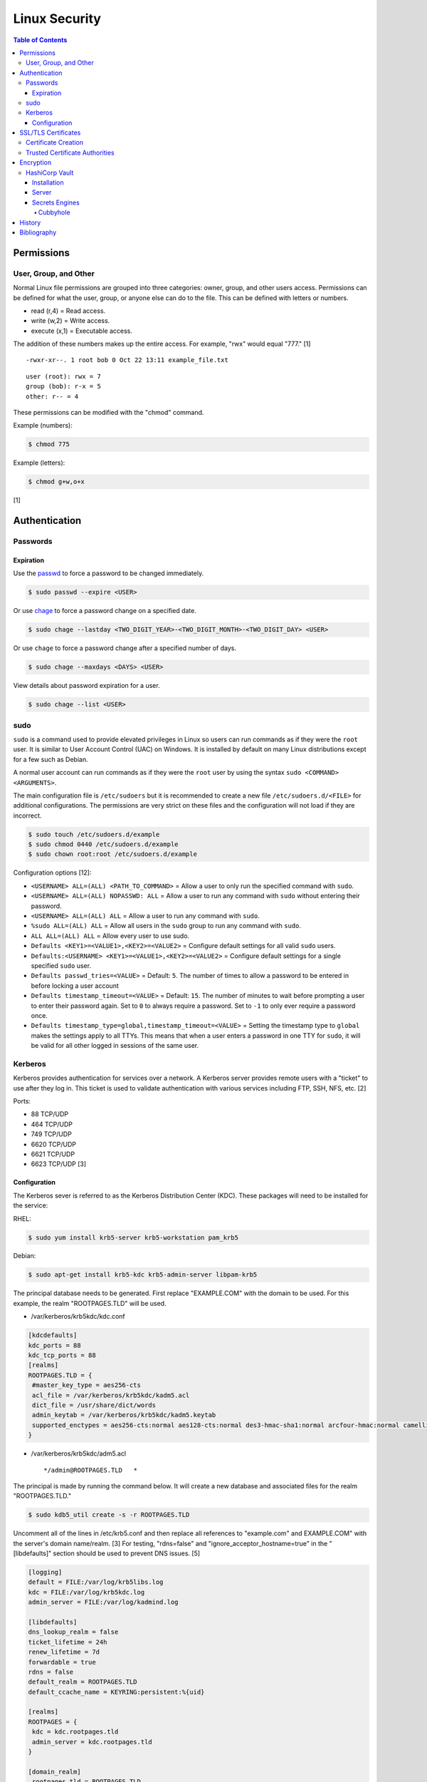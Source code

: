 Linux Security
==============

.. contents:: Table of Contents

Permissions
-----------

User, Group, and Other
~~~~~~~~~~~~~~~~~~~~~~

Normal Linux file permissions are grouped into three categories: owner,
group, and other users access. Permissions can be defined for what the
user, group, or anyone else can do to the file. This can be defined with
letters or numbers.

-  read (r,4) = Read access.
-  write (w,2) = Write access.
-  execute (x,1) = Executable access.

The addition of these numbers makes up the entire access. For example,
"rwx" would equal "777." [1]

::

    -rwxr-xr--. 1 root bob 0 Oct 22 13:11 example_file.txt

::

    user (root): rwx = 7
    group (bob): r-x = 5
    other: r-- = 4

These permissions can be modified with the "chmod" command.

Example (numbers):

.. code-block:: sh

    $ chmod 775

Example (letters):

.. code-block:: sh

    $ chmod g+w,o+x

[1]

Authentication
--------------

Passwords
~~~~~~~~~

Expiration
^^^^^^^^^^

Use the `passwd <https://man7.org/linux/man-pages/man1/passwd.1.html>`__ to force a password to be changed immediately.

.. code-block:: sh

   $ sudo passwd --expire <USER>

Or use `chage <https://man7.org/linux/man-pages/man1/chage.1.html>`__ to force a password change on a specified date.

.. code-block:: sh

   $ sudo chage --lastday <TWO_DIGIT_YEAR>-<TWO_DIGIT_MONTH>-<TWO_DIGIT_DAY> <USER>

Or use ``chage`` to force a password change after a specified number of days.

.. code-block:: sh

   $ sudo chage --maxdays <DAYS> <USER>

View details about password expiration for a user.

.. code-block:: sh

   $ sudo chage --list <USER>

sudo
~~~~

``sudo`` is a command used to provide elevated privileges in Linux so users can run commands as if they were the ``root`` user. It is similar to User Account Control (UAC) on Windows. It is installed by default on many Linux distributions except for a few such as Debian.

A normal user account can run commands as if they were the ``root`` user by using the syntax ``sudo <COMMAND> <ARGUMENTS>``.

The main configuration file is ``/etc/sudoers`` but it is recommended to create a new file ``/etc/sudoers.d/<FILE>`` for additional configurations. The permissions are very strict on these files and the configuration will not load if they are incorrect.

.. code-block:: sh

   $ sudo touch /etc/sudoers.d/example
   $ sudo chmod 0440 /etc/sudoers.d/example
   $ sudo chown root:root /etc/sudoers.d/example

Configuration options [12]:

-  ``<USERNAME> ALL=(ALL) <PATH_TO_COMMAND>`` = Allow a user to only run the specified command with ``sudo``.
-  ``<USERNAME> ALL=(ALL) NOPASSWD: ALL`` = Allow a user to run any command with ``sudo`` without entering their password.
-  ``<USERNAME> ALL=(ALL) ALL`` = Allow a user to run any command with ``sudo``.
-  ``%sudo ALL=(ALL) ALL`` = Allow all users in the ``sudo`` group to run any command with ``sudo``.
-  ``ALL ALL=(ALL) ALL`` = Allow every user to use sudo.
-  ``Defaults <KEY1>=<VALUE1>,<KEY2>=<VALUE2>`` = Configure default settings for all valid ``sudo`` users.
-  ``Defaults:<USERNAME> <KEY1>=<VALUE1>,<KEY2>=<VALUE2>`` = Configure default settings for a single specified ``sudo`` user.
-  ``Defaults passwd_tries=<VALUE>`` = Default: ``5``. The number of times to allow a password to be entered in before locking a user account
-  ``Defaults timestamp_timeout=<VALUE>`` = Default: ``15``. The number of minutes to wait before prompting a user to enter their password again. Set to ``0`` to always require a password. Set to ``-1`` to only ever require a password once.
-  ``Defaults timestamp_type=global,timestamp_timeout=<VALUE>`` = Setting the timestamp type to ``global`` makes the settings apply to all TTYs. This means that when a user enters a password in one TTY for ``sudo``, it will be valid for all other logged in sessions of the same user.

Kerberos
~~~~~~~~

Kerberos provides authentication for services over a network. A Kerberos
server provides remote users with a "ticket" to use after they log in.
This ticket is used to validate authentication with various services
including FTP, SSH, NFS, etc. [2]

Ports:

-  88 TCP/UDP
-  464 TCP/UDP
-  749 TCP/UDP
-  6620 TCP/UDP
-  6621 TCP/UDP
-  6623 TCP/UDP [3]

Configuration
^^^^^^^^^^^^^

The Kerberos sever is referred to as the Kerberos Distribution Center
(KDC). These packages will need to be installed for the service:

RHEL:

.. code-block:: sh

    $ sudo yum install krb5-server krb5-workstation pam_krb5

Debian:

.. code-block:: sh

    $ sudo apt-get install krb5-kdc krb5-admin-server libpam-krb5

The principal database needs to be generated. First replace
"EXAMPLE.COM" with the domain to be used. For this example, the realm
"ROOTPAGES.TLD" will be used.

-  /var/kerberos/krb5kdc/kdc.conf

.. code-block:: ini

    [kdcdefaults]
    kdc_ports = 88
    kdc_tcp_ports = 88
    [realms]
    ROOTPAGES.TLD = {
     #master_key_type = aes256-cts
     acl_file = /var/kerberos/krb5kdc/kadm5.acl
     dict_file = /usr/share/dict/words
     admin_keytab = /var/kerberos/krb5kdc/kadm5.keytab
     supported_enctypes = aes256-cts:normal aes128-cts:normal des3-hmac-sha1:normal arcfour-hmac:normal camellia256-cts:normal camellia128-cts:normal des-hmac-sha1:normal des-cbc-md5:normal des-cbc-crc:normal
    }

-  /var/kerberos/krb5kdc/adm5.acl

   ::

       */admin@ROOTPAGES.TLD   *

The principal is made by running the command below. It will create a new
database and associated files for the realm "ROOTPAGES.TLD."

.. code-block:: sh

    $ sudo kdb5_util create -s -r ROOTPAGES.TLD

Uncomment all of the lines in /etc/krb5.conf and then replace all
references to "example.com" and EXAMPLE.COM" with the server's domain
name/realm. [3] For testing, "rdns=false" and
"ignore\_acceptor\_hostname=true" in the "[libdefaults]" section should
be used to prevent DNS issues. [5]

.. code-block:: ini

    [logging]
    default = FILE:/var/log/krb5libs.log
    kdc = FILE:/var/log/krb5kdc.log
    admin_server = FILE:/var/log/kadmind.log

    [libdefaults]
    dns_lookup_realm = false
    ticket_lifetime = 24h
    renew_lifetime = 7d
    forwardable = true
    rdns = false
    default_realm = ROOTPAGES.TLD
    default_ccache_name = KEYRING:persistent:%{uid}

    [realms]
    ROOTPAGES = {
     kdc = kdc.rootpages.tld
     admin_server = kdc.rootpages.tld
    }

    [domain_realm]
    .rootpages.tld = ROOTPAGES.TLD
    rootpages.tld = ROOTPAGES.TLD

Start the KDC service.

.. code-block:: sh

    $ sudo systemctl start krb5kdc

Optionally, the admin authentication service can be started to allow
remote management.

.. code-block:: sh

    $ sudo systemctl start kadmin

Now define the root user and KDC host as allowed principals.

.. code-block:: sh

    $ sudo kadmin.local -p root/admin

::

    kadmin: addprinc root/admin
    kdamin: addprinc -randkey host/kdc.rootpages.tld

Additional Kerberos users can also be created.

::

    kadmin: addprinc <USER>

Allow Kerberos authentication via SSH.

File: /etc/ssh/sshd_config

::

    GSSAPIAuthentication yes
    GSSAPICleanupCredentials yes

File: /etc/ssh/ssh_config

::

    Host *
       GSSAPIAuthentication yes
       GSSAPIDelegateCredentials yes

.. code-block:: sh

    $ sudo systemctl reload sshd

Allow remote authentication through this KDC.

.. code-block:: sh

    $ sudo authconfig --enablekrb5 --update

Verify that the authentication works.

.. code-block:: sh

    $ sudo su - <USER>
    $ kinit <USER>
    $ klist

[2][4]

SSL/TLS Certificates
--------------------

SSL/TLS certificates provide a symmetric key-pair, similar to SSH keys. SSL is an older protocol that is vulnerable and no longer supported. It was succeeded by TLS.

A TLS cipher suite consist of 4 different algorithms: (1) the key exchange, (2) the authentication, (3) the bulk encyrption, and (4) message authentication code (MAC). A server defines what cipher suite it supports. A client that connects to a server negotiates for a cipher suite that it is compatible with and then uses that for securely connecting. [6]

-  Key exchange = Encrypt both of the symmetric keys.
-  Authentication = Sign and verify certificates.
-  Bulk encyrption = Encrypt data to and from a server. A key generated with this algorithm requires a password.
-  MAC = Checks the integrity of the data being sent and received.

Top algorithms [7]:

-  Key exchange:

   1. ECDHE
   2. RSA

-  Authentication:

   1. ECDSA
   2. RSA

-  Bulk encryption:

   1. AES256-GCM
   2. CHACHA20
   3. AES128-GCM
   4. AES256
   5. AES128

-  MAC:

   1. SHA384
   2. POLY1305
   3. SHA256

Certificate Creation
~~~~~~~~~~~~~~~~~~~~

Self-signed certificates and keys can be manually created. Web browsers and tools will show these as unverified since a trusted certificate authority (CA) did not sign the certificate. The benefit is that secure TLS connections can still be used.

-  Create a CA key.

   .. code-block:: sh

      $ openssl genrsa -out ca.key 4096

-  Create a root certificate.

   .. code-block:: sh

      $ openssl req -x509 -new -nodes -key ca.key -days 365 -out ca.crt -subj "/C=<COUNTRY_CODE>/ST=<STATE_NAME>/L=<CITY_NAME>/O=<ORGANIZATION_NAME>/OU=<ORGANIZATIONAL_UNIT_NAME>/CN=<FQDN>"

[8]

-  Create a symmetric key-pair. This file will be used as the private key file.

   .. code-block:: sh

      $ openssl genrsa -out cert.key 4096

-  Optionally, extract the public key from it.

   .. code-block:: sh

      $ openssl rsa -in cert.key -pubout -out cert.pub

-  Create a certificate signing request (CSR). This will be used by a CA to sign the certificate.

   .. code-block:: sh

      $ openssl req -new -key cert.key -out cert.csr -subj "/C=<COUNTRY_CODE>/ST=<STATE_NAME>/L=<CITY_NAME>/O=<ORGANIZATION_NAME>/OU=<ORGANIZATIONAL_UNIT_NAME>/CN=<FQDN>"

[9]

-  Create a self-signed certificate signed by the CA.

   .. code-block:: sh

      $ openssl x509 -req -in cert.csr -CA ca.crt -CAkey ca.key -CAcreateserial -out cert.crt -days 365

[8]

-  Verify that the information for the certificate is correct.

   .. code-block:: sh

      $ openssl x509 -noout -text -in cert.crt

[9]

Trusted Certificate Authorities
~~~~~~~~~~~~~~~~~~~~~~~~~~~~~~~

Custom certificate authorities (CAs) can be added as known trusted CAs.

Arch Linux [10]:

.. code-block:: sh

   $ sudo cp ca.crt /etc/ca-certificates/trust-source/anchors/
   $ sudo update-ca-trust

Debian [11]:

.. code-block:: sh

   $ sudo cp ca.crt /usr/local/share/ca-certificates/
   $ sudo update-ca-certificates

Fedora [11]:

.. code-block:: sh

   $ sudo cp ca.crt /etc/pki/ca-trust/source/anchors/
   $ sudo update-ca-trust

Encryption
----------

HashiCorp Vault
~~~~~~~~~~~~~~~

Installation
^^^^^^^^^^^^

Install the CLI tool for HashiCorp Vault. [13] It can be used as a client or server.

-  Linux:

   .. code-block:: sh

      $ export VAULT_VER=1.13.0
      $ wget "https://releases.hashicorp.com/vault/${VAULT_VER}/vault_${VAULT_VER}_linux_amd64.zip"
      $ unzip vault_${VAULT_VER}_linux_amd64.zip
      $ sudo mv ./vault /usr/local/bin/
      $ vault --version

-  macOS:

   .. code-block:: sh

      $ export VAULT_VER=1.13.0
      $ wget "https://releases.hashicorp.com/vault/${VAULT_VER}/vault_${VAULT_VER}_darwin_amd64.zip"
      $ unzip vault_${VAULT_VER}_darwin_amd64.zip
      $ sudo mv ./vault /usr/local/bin/
      $ vault --version

Server
^^^^^^

For testing purposes, it is recommended to start the server in "dev" mode. This starts the server with the following changes [15]:

-  Unsealed database makes all contents visible via plaintext. [16]
-  Ephemeral RAM storage for database contents.
-  The server URL uses HTTP instead of HTTPS.
-  ``vault login`` is not required.
-  The key-value (KV) secrets engine version 2 is enabled by default.

   -  On production deployments, this engine is disabled and it defaults to version 1. [17]

Start the server in "dev" mode. By default, a root token will be dynamically generated. The server can also be started with a consistent root token.

.. code-block:: sh

   $ vault server -dev

.. code-block:: sh

   $ vault server -dev -dev-root-token-id=root

Verify that the server is working. [14]

.. code-block:: sh

   $ export VAULT_ADDR="http://127.0.0.1:8200"
   $ vault status

Log in manually or by exporting the token as an environment variable.

.. code-block:: sh

   $ vault login

.. code-block:: sh

   $ export VAULT_TOKEN=<VAULT_ROOT_TOKEN>

Secrets Engines
^^^^^^^^^^^^^^^

Cubbyhole
'''''''''

The ``cubbyhole`` secrets engine is enabled by default and cannot be disabled. Each user in Vault has their own ``cubbyhole`` for storing secrets. Only the owner can access these secrets. Not even the root account has access to them without unsealing the database. [18][19]

-  Create a secret using ``cubbyhole``:

   .. code-block:: sh

      $ vault write cubbyhole/secret-store foo=bar
      Success! Data written to: cubbyhole/secret-store
      $ vault read cubbyhole/secret-store
      Key    Value
      ---    -----
      foo    bar

The only way to share a secret is to create a wrapper token. This provides a single-use token that expires immediately after it has been used.

-  Create a wrapper token that will last for 5 minutes:

   .. code-block:: sh

      $ vault kv get -wrap-ttl=300 cubbyhole/secret-store
      Key                              Value
      ---                              -----
      wrapping_token:                  hvs.CAESIIF2lySTD8Xnsps667buHhLatBV9XOc45LJU-8_dVMW6Gh4KHGh2cy5SeWZQaW9lSUE3cDVVdmw4TDc4RnhEYUk
      wrapping_accessor:               5DU2dloysFqLnGDHhwbBaQkg
      wrapping_token_ttl:              5m
      wrapping_token_creation_time:    2023-03-12 13:20:30.283721643 -0600 MDT
      wrapping_token_creation_path:    cubbyhole/secret-store

-  A different user can then use that token to decrypt the secret once. [20]

   .. code-block:: sh

      $ export VAULT_TOKEN=hvs.CAESIIF2lySTD8Xnsps667buHhLatBV9XOc45LJU-8_dVMW6Gh4KHGh2cy5SeWZQaW9lSUE3cDVVdmw4TDc4RnhEYUk
      $ vault unwrap
      Key    Value
      ---    -----
      foo    bar
      $ vault unwrap
      Error unwrapping: Error making API request.
      
      URL: PUT http://127.0.0.1:8200/v1/sys/wrapping/unwrap
      Code: 400. Errors:
      
      * wrapping token is not valid or does not exist

History
-------

-  `Latest <https://github.com/LukeShortCloud/rootpages/commits/main/src/security/linux_security.rst>`__
-  `< 2021.10.01 <https://github.com/LukeShortCloud/rootpages/commits/main/src/administration/security.rst>`__
-  `< 2019.01.01 <https://github.com/LukeShortCloud/rootpages/commits/main/src/security.rst>`__
-  `< 2018.01.01 <https://github.com/LukeShortCloud/rootpages/commits/main/markdown/security.md>`__

Bibliography
------------

1. "Understanding Linux File Permissions." Linux.com. May 18, 2010. Accessed October 22, 2016. https://www.linux.com/learn/understanding-linux-file-permissions
2. "Kerberos." Ubuntu Documentation. November 18, 2014. Accessed September 25, 2016. https://help.ubuntu.com/community/Kerberos
3. "Configuring Your Firewall to Work With Kerberos V5." Accessed September 25, 2016. https://web.mit.edu/kerberos/krb5-1.5/krb5-1.5.4/doc/krb5-admin/Configuring-Your-Firewall-to-Work-With-Kerberos-V5.html
4. "CentOS 7 Configure Kerberos KDC and Client." theurbanpengiun. September 5, 2016. Accessed September 25, 2016. https://www.youtube.com/watch?v=7Q-Xx0I8PXc
5. "Principal names and DNS." MIT Kerberos Documentation. Accessed October 22, 2016. https://web.mit.edu/kerberos/krb5-1.13/doc/admin/princ\_dns.html
6. "A Beginner’s Guide to TLS Cipher Suites." Namecheap Blog. December 22, 2020. Accessed March 21, 2021. https://www.namecheap.com/blog/beginners-guide-to-tls-cipher-suites/
7. "Recommendations for TLS/SSL Cipher Hardening." The Acunetix Blog. April 10, 2019. Accessed March 21, 2021. https://www.acunetix.com/blog/articles/tls-ssl-cipher-hardening/
8. "How to Create Your Own SSL Certificate Authority for Local HTTPS Development." WP Migrate DB Pro. June 23, 2020. Accessed March 21, 2021. https://deliciousbrains.com/ssl-certificate-authority-for-local-https-development/
9. "OpenSSL Quick Reference Guide." DigiCert. Accessed March 21, 2021. https://www.digicert.com/kb/ssl-support/openssl-quick-reference-guide.htm
10. "User:Grawity/Adding a trusted CA certificate." Arch Linux Wiki. June 16, 2020. Accessed April 30, 2021. https://wiki.archlinux.org/index.php/User:Grawity/Adding_a_trusted_CA_certificate
11. "How To Set Up and Configure a Certificate Authority (CA) On Debian 10." Digital Ocean Community Tutorials. April 2, 2020. Accessed April 30, 2021. https://www.digitalocean.com/community/tutorials/how-to-set-up-and-configure-a-certificate-authority-ca-on-debian-10
12. "sudoers(5) - Linux man page." die.net. July 16, 2012. Accessed October 19, 2022. https://linux.die.net/man/5/sudoers
13. "Install Vault." HashiCorp Developer. Accessed March 12, 2023. https://developer.hashicorp.com/vault/downloadsa
14. "Starting the Server." HashiCorp Developer. Accessed March 12, 2023. https://developer.hashicorp.com/vault/tutorials/getting-started/getting-started-dev-server
15. ""Dev" Server Mode." HashiCorp Developer. Accessed March 12, 2023. https://developer.hashicorp.com/vault/docs/concepts/dev-server
16. "Seal/Unseal." HashiCorp Developer. Accessed March 12, 2023. https://developer.hashicorp.com/vault/docs/concepts/seal
17. "KV Secrets Engine - Version 2." HashiCorp Developer. Accessed March 12, 2023. https://developer.hashicorp.com/vault/docs/secrets/kv/kv-v2
18. "Cubbyhole Secrets Engine." HashiCorp Developer. Accessed March 12, 2023. https://developer.hashicorp.com/vault/docs/secrets/cubbyhole
19. "Cubbyhole secret backend per user identity #3229." GitHub hashicorp/vault. February 2, 2023. Accessed March 12, 2023. https://github.com/hashicorp/vault/issues/3229
20. "Cubbyhole Response Wrapping." HashiCorp Developer. Accessed March 12, 2023. https://developer.hashicorp.com/vault/tutorials/secrets-management/cubbyhole-response-wrapping
